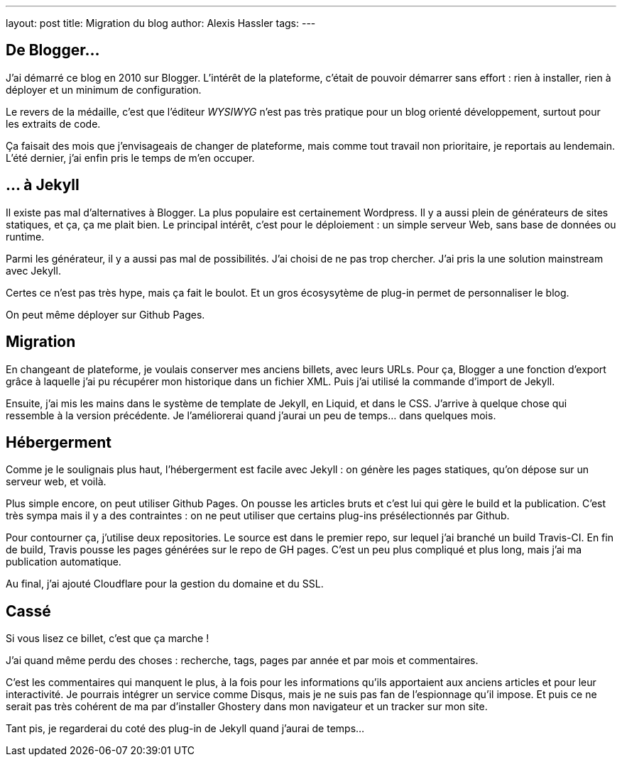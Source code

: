 ---
layout: post
title: Migration du blog
author: Alexis Hassler
tags: 
---

== De Blogger…

J'ai démarré ce blog en 2010 sur Blogger.
L'intérêt de la plateforme, c'était de pouvoir démarrer sans effort : rien à installer, rien à déployer et un minimum de configuration.

Le revers de la médaille, c'est que l'éditeur _WYSIWYG_ n'est pas très pratique pour un blog orienté développement, surtout pour les extraits de code.

Ça faisait des mois que j'envisageais de changer de plateforme, mais comme tout travail non prioritaire, je reportais au lendemain.
L'été dernier, j'ai enfin pris le temps de m'en occuper.

== … à Jekyll

Il existe pas mal d'alternatives à Blogger. 
La plus populaire est certainement Wordpress.
Il y a aussi plein de générateurs de sites statiques, et ça, ça me plait bien.
Le principal intérêt, c'est pour le déploiement : un simple serveur Web, sans base de données ou runtime.

Parmi les générateur, il y a aussi pas mal de possibilités. 
J'ai choisi de ne pas trop chercher.
J'ai pris la une solution mainstream avec Jekyll.

//<!--more-->

Certes ce n'est pas très hype, mais ça fait le boulot.
Et un gros écosysytème de plug-in permet de personnaliser le blog.

On peut même déployer sur Github Pages.

== Migration

En changeant de plateforme, je voulais conserver mes anciens billets, avec leurs URLs.
Pour ça, Blogger a une fonction d'export grâce à laquelle j'ai pu récupérer mon historique dans un fichier XML.
Puis j'ai utilisé la commande d'import de Jekyll.

Ensuite, j'ai mis les mains dans le système de template de Jekyll, en Liquid, et dans le CSS.
J'arrive à quelque chose qui ressemble à la version précédente.
Je l'améliorerai quand j'aurai un peu de temps… dans quelques mois.

== Hébergerment

Comme je le soulignais plus haut, l'hébergerment est facile avec Jekyll :
on génère les pages statiques, qu'on dépose sur un serveur web, et voilà.

Plus simple encore, on peut utiliser Github Pages.
On pousse les articles bruts et c'est lui qui gère le build et la publication.
C'est très sympa mais il y a des contraintes : on ne peut utiliser que certains plug-ins présélectionnés par Github.

Pour contourner ça, j'utilise deux repositories.
Le source est dans le premier repo, sur lequel j'ai branché un build Travis-CI.
En fin de build, Travis pousse les pages générées sur le repo de GH pages.
C'est un peu plus compliqué et plus long, mais j'ai ma publication automatique.

Au final, j'ai ajouté Cloudflare pour la gestion du domaine et du SSL.

== Cassé

Si vous lisez ce billet, c'est que ça marche !

J'ai quand même perdu des choses : recherche, tags, pages par année et par mois et commentaires.

C'est les commentaires qui manquent le plus, à la fois pour les informations qu'ils apportaient aux anciens articles et pour leur interactivité.
Je pourrais intégrer un service comme Disqus, mais je ne suis pas fan de l'espionnage qu'il impose.
Et puis ce ne serait pas très cohérent de ma par d'installer Ghostery dans mon navigateur et un tracker sur mon site.

Tant pis, je regarderai du coté des plug-in de Jekyll quand j'aurai de temps...
